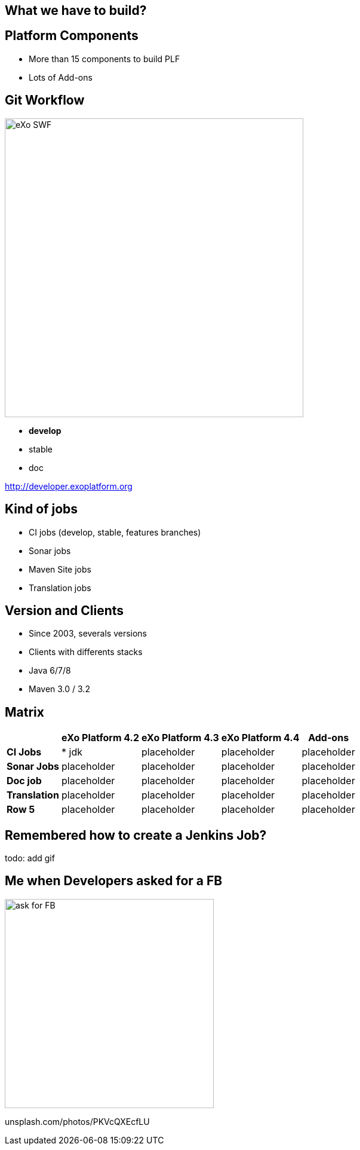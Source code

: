 // Etats des lieux

[.closing.segue.badge-right]
== What we have to build?

== Platform Components

* More than 15 components to build PLF
* Lots of Add-ons

== Git Workflow
[.columns-2.compact.float-group]
--
[.left]
image::exo-git-workflow.png[eXo SWF,500,role=reflect]

[.left]
* *develop*
* stable
* doc

--
[horizontal.right]
http://developer.exoplatform.org

== Kind of jobs

* CI jobs (develop, stable, features branches)
* Sonar jobs
* Maven Site jobs
* Translation jobs

== Version and Clients

* Since 2003, severals versions
* Clients with differents stacks
* Java 6/7/8
* Maven 3.0 / 3.2 

== Matrix

[%header%autowidth.spread]
|===
 |      |eXo Platform 4.2  |eXo Platform 4.3     |eXo Platform 4.4    |Add-ons 
s|CI Jobs |* jdk |placeholder |placeholder |placeholder
s|Sonar Jobs |placeholder  |placeholder |placeholder |placeholder
s|Doc job |placeholder  |placeholder |placeholder |placeholder
s|Translation |placeholder  |placeholder |placeholder |placeholder
s|Row 5 |placeholder  |placeholder |placeholder |placeholder
|===

== Remembered how to create a Jenkins Job?
todo: add gif


== Me when Developers asked for a FB
image::exo-jenkins-fb.gif[ask for FB,350,role=crux]

[.credit.light]
unsplash.com/photos/PKVcQXEcfLU

